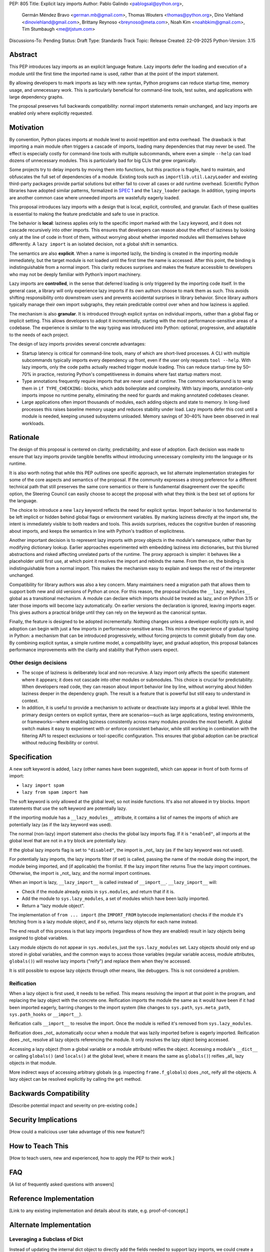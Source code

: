 PEP: 805
Title: Explicit lazy imports
Author: Pablo Galindo <pablogsal@python.org>,
        Germán Méndez Bravo <german.mb@gmail.com>,
        Thomas Wouters <thomas@python.org>,
        Dino Viehland <dinoviehland@gmail.com>,
        Brittany Reynoso <breynoso@meta.com>,
        Noah Kim <noahbkim@gmail.com>,
        Tim Stumbaugh <me@tjstum.com>
Discussions-To: Pending
Status: Draft
Type: Standards Track
Topic: Release
Created: 22-09-2025
Python-Version: 3.15


Abstract
========

This PEP introduces lazy imports as an explicit language feature. Lazy imports
defer the loading and execution of a module until the first time the imported
name is used, rather than at the point of the import statement.

By allowing developers to mark imports as lazy with new syntax, Python programs
can reduce startup time, memory usage, and unnecessary work. This is
particularly beneficial for command-line tools, test suites, and applications
with large dependency graphs.

The proposal preserves full backwards compatibility: normal import statements
remain unchanged, and lazy imports are enabled only where explicitly requested.

Motivation
==========

By convention, Python places imports at module level to avoid repetition and
extra overhead. The drawback is that importing a main module often triggers a
cascade of imports, loading many dependencies that may never be used. The effect
is especially costly for command-line tools with multiple subcommands, where
even a simple ``--help`` can load dozens of unnecessary modules.  This is
particularly bad for big CLIs that grew organically.

Some projects try to delay imports by moving them into functions, but this practice 
is fragile, hard to maintain, and obfuscates the full set of dependencies of a module. 
Existing tools such as ``importlib.util.LazyLoader`` and existing third-party packages provide 
partial solutions but either fail to cover all cases or add runtime overhead. Scientific 
Python libraries have adopted similar patterns, formalized in `SPEC 1
<https://scientific-python.org/specs/spec-0001/>`_ and the ``lazy_loader``
package. In addition, typing imports are another common case where unneeded imports are 
wastefully eagerly loaded.

This proposal introduces lazy imports with a design that is local, explicit,
controlled, and granular. Each of these qualities is essential to making the
feature predictable and safe to use in practice.

The behavior is **local**: laziness applies only to the specific import marked
with the ``lazy`` keyword, and it does not cascade recursively into other
imports. This ensures that developers can reason about the effect of laziness
by looking only at the line of code in front of them, without worrying about
whether imported modules will themselves behave differently. A ``lazy import``
is an isolated decision, not a global shift in semantics.

The semantics are also **explicit**. When a name is imported lazily, the binding
is created in the importing module immediately, but the target module is not
loaded until the first time the name is accessed. After this point, the binding
is indistinguishable from a normal import. This clarity reduces surprises and
makes the feature accessible to developers who may not be deeply familiar with
Python’s import machinery.

Lazy imports are **controlled**, in the sense that deferred loading is only
triggered by the importing code itself. In the general case, a library will only
experience lazy imports if its own authors choose to mark them as such. This
avoids shifting responsibility onto downstream users and prevents accidental
surprises in library behavior. Since library authors typically manage their own
import subgraphs, they retain predictable control over when and how laziness is
applied.

The mechanism is also **granular**. It is introduced through explicit syntax on
individual imports, rather than a global flag or implicit setting. This allows
developers to adopt it incrementally, starting with the most
performance-sensitive areas of a codebase. The experience is similar to the way
typing was introduced into Python: optional, progressive, and adaptable to the
needs of each project.

The design of lazy imports provides several concrete advantages:

* Startup latency is critical for command-line tools, many of which are
  short-lived processes. A CLI with multiple subcommands typically imports
  every dependency up front, even if the user only requests ``tool --help``.
  With lazy imports, only the code paths actually reached trigger module
  loading. This can reduce startup time by 50–70% in practice, restoring
  Python's competitiveness in domains where fast startup matters most.

* Type annotations frequently require imports that are never used at runtime.
  The common workaround is to wrap them in ``if TYPE_CHECKING:`` blocks, which
  adds boilerplate and complexity. With lazy imports, annotation-only imports
  impose no runtime penalty, eliminating the need for guards and making
  annotated codebases cleaner.

* Large applications often import thousands of modules, each adding objects and
  state to memory. In long-lived processes this raises baseline memory usage
  and reduces stability under load. Lazy imports defer this cost until a module
  is needed, keeping unused subsystems unloaded. Memory savings of 30–40% have
  been observed in real workloads.

Rationale
=========

The design of this proposal is centered on clarity, predictability, and ease of
adoption. Each decision was made to ensure that lazy imports provide tangible
benefits without introducing unnecessary complexity into the language or its
runtime.

It is also worth noting that while this PEP outlines one specific approach, we
list alternate implementation strategies for some of the core aspects and
semantics of the proposal. If the community expresses a strong preference for a
different technical path that still preserves the same core semantics or there
is fundamental disagreement over the specific option, the Steering Council can
easily choose to accept the proposal with what they think is the best set of
options for the language.

The choice to introduce a new ``lazy`` keyword reflects the need for explicit
syntax. Import behavior is too fundamental to be left implicit or hidden behind
global flags or environment variables. By marking laziness directly at the
import site, the intent is immediately visible to both readers and tools. This
avoids surprises, reduces the cognitive burden of reasoning about imports, and
keeps the semantics in line with Python's tradition of explicitness.

Another important decision is to represent lazy imports with proxy objects in
the module's namespace, rather than by modifying dictionary lookup. Earlier
approaches experimented with embedding laziness into dictionaries, but this
blurred abstractions and risked affecting unrelated parts of the runtime. The
proxy approach is simpler: it behaves like a placeholder until first use, at
which point it resolves the import and rebinds the name. From then on, the
binding is indistinguishable from a normal import. This makes the mechanism
easy to explain and keeps the rest of the interpreter unchanged.

Compatibility for library authors was also a key concern. Many maintainers need
a migration path that allows them to support both new and old versions of
Python at once. For this reason, the proposal includes the ``__lazy_modules__``
global as a transitional mechanism. A module can declare which imports should
be treated as lazy, and on Python 3.15 or later those imports will become lazy
automatically. On earlier versions the declaration is ignored, leaving imports
eager. This gives authors a practical bridge until they can rely on the keyword
as the canonical syntax.

Finally, the feature is designed to be adopted incrementally. Nothing changes
unless a developer explicitly opts in, and adoption can begin with just a few
imports in performance-sensitive areas. This mirrors the experience of gradual
typing in Python: a mechanism that can be introduced progressively, without
forcing projects to commit globally from day one. By combining explicit syntax,
a simple runtime model, a compatibility layer, and gradual adoption, this
proposal balances performance improvements with the clarity and stability that
Python users expect.


Other design decisions
----------------------

* The scope of laziness is deliberately local and non-recursive. A lazy import
  only affects the specific statement where it appears; it does not cascade into
  other modules or submodules. This choice is crucial for predictability. When
  developers read code, they can reason about import behavior line by line,
  without worrying about hidden laziness deeper in the dependency graph. The
  result is a feature that is powerful but still easy to understand in context.

* In addition, it is useful to provide a mechanism to activate or deactivate lazy
  imports at a global level. While the primary design centers on explicit syntax,
  there are scenarios—such as large applications, testing environments, or
  frameworks—where enabling laziness consistently across many modules provides
  the most benefit. A global switch makes it easy to experiment with or enforce
  consistent behavior, while still working in combination with the filtering API
  to respect exclusions or tool-specific configuration. This ensures that global
  adoption can be practical without reducing flexibility or control.


Specification
=============

A new soft keyword is added, ``lazy`` (other names have been suggested), which
can appear in front of both forms of import:

* ``lazy import spam``

* ``lazy from spam import ham``

The soft keyword is only allowed at the global level, so not inside
functions. It's also not allowed in try blocks. Import statements that use
the soft keyword are potentially lazy.

If the importing module has a ``__lazy_modules__`` attribute, it contains a
list of names the imports of which are potentially lazy (as if the lazy
keyword was used).

The normal (non-lazy) import statement also checks the global lazy imports
flag. If it is ``"enabled"``, all imports at the global level that are not in
a try block are potentially lazy.

If the global lazy imports flag is set to ``"disabled"``, the import is _not_
lazy (as if the lazy keyword was not used).

For potentially lazy imports, the lazy imports filter (if set) is called,
passing the name of the module doing the import, the module being imported,
and (if applicable) the fromlist. If the lazy import filter returns True the
lazy import continues. Otherwise, the import is _not_ lazy, and the normal
import continues.

When an import is lazy, ``__lazy_import__`` is called instead of ``__import__``.
``__lazy_import__`` will:

* Check if the module already exists in ``sys.modules``, and return that if it is.

* Add the module to ``sys.lazy_modules``, a set of modules which have been lazily imported.

* Return a "lazy module object".

The implementation of ``from ... import`` (the ``IMPORT_FROM`` bytecode
implementation) checks if the module it's fetching from is a lazy module
object, and if so, returns lazy objects for each name instead.

The end result of this process is that lazy imports (regardless of how they
are enabled) result in lazy objects being assigned to global variables.

Lazy module objects do not appear in ``sys.modules``, just the
``sys.lazy_modules`` set. Lazy objects should only end up stored in global
variables, and the common ways to access those variables (regular variable
access, module attributes, ``globals()``) will resolve lazy imports ("reify")
and replace them when they're accessed.

It is still possible to expose lazy objects through other means, like
debuggers. This is not considered a problem.

Reification
-----------

When a lazy object is first used, it needs to be reified. This means
resolving the import at that point in the program, and replacing the lazy
object with the concrete one. Reification imports the module the same as it
would have been if it had been imported eagerly, barring changes to the
import system (like changes to ``sys.path``, ``sys.meta_path``, ``sys.path_hooks``
or ``__import__``).

Reification calls ``__import__`` to resolve the import. Once the module is
reified it's removed from ``sys.lazy_modules``.

Reification does _not_ automatically occur when a module that was lazily
imported before is eagerly imported. Reification does _not_ resolve all lazy
objects referencing the module. It only resolves the lazy object being
accessed.

Accessing a lazy object (from a global variable or a module attribute)
reifies the object. Accessing a module's ``__dict__`` or calling ``globals()``
(and ``locals()`` at the global level, where it means the same as ``globals()``)
reifies _all_ lazy objects in that module.

More indirect ways of accessing arbitrary globals (e.g. inspecting
``frame.f_globals``) does _not_ reify all the objects. A lazy object can be
resolved explicitly by calling the ``get`` method.


Backwards Compatibility
=======================

[Describe potential impact and severity on pre-existing code.]


Security Implications
=====================

[How could a malicious user take advantage of this new feature?]


How to Teach This
=================

[How to teach users, new and experienced, how to apply the PEP to their work.]

FAQ
===

[A list of frequently asked questions with answers]

Reference Implementation
========================

[Link to any existing implementation and details about its state, e.g. proof-of-concept.]

Alternate Implementation
========================

Leveraging a Subclass of Dict
-----------------------------

Instead of updating the internal dict object to directly add the fields needed to support lazy imports, 
we could create a subclass of the dict object to be used specifically for Lazy Import enablement. 

Alternate Keyword Names
-----------------------

We also considered a variety of other keywords to support explicit lazy imports. The most compelling 
alternate options were ``defer`` and ``delay``.


Rejected Ideas
==============

Modification of the Dict Object
-------------------------------

The initial PEP for lazy imports (PEP 690) relied heavily on the modification of the internal dict 
object to support lazy imports. We recognize that this data structure is highly tuned, heavily used 
across the codebase, and very performance sensitive. Because of the importance of this data structure 
and the desire to keep the implementation of lazy imports encapsulated from users who may have no 
interest in the feature, we’ve decided to invest in an alternate approach.

Support of Import Cycles
------------------------

The initial PEP for lazy imports (PEP 690) contained support for eliminating most import cycles, 
but this meant that in some cases a codebase would no longer run successfully after disabling 
lazy imports. For the explicit lazy imports PEP we’ve decided not to add support for this use case. 
While codebases with heavily nested dependencies may benefit from this feature, supporting import 
cycles runs the risk of creating a dependency on lazy imports. As the intention of this PEP is to 
give users the power to opt in or opt out of lazy imports based on the specific needs within their 
codebases, we’ve decided not to implement this feature and instead prioritize backwards compatibility. 

Placing the ``lazy`` Keyword at the End of Import Statements
------------------------------------------------------------

We discussed appending lazy to the end of import statements like such ``import foo lazy`` or 
``from foo import bar, baz lazy`` but ultimately decided that this approach provided less clarity. 
For example, if multiple modules are imported in a single statement, it is unclear if the lazy binding 
applies to all of the imported objects or just a subset of the items. 

Open Issues
===========

[Any points that are still being decided/discussed.]


Acknowledgements
================

[Thank anyone who has helped with the PEP.]


Footnotes
=========

[A collection of footnotes cited in the PEP, and a place to list non-inline hyperlink targets.]


Copyright
=========

This document is placed in the public domain or under the
CC0-1.0-Universal license, whichever is more permissive.
